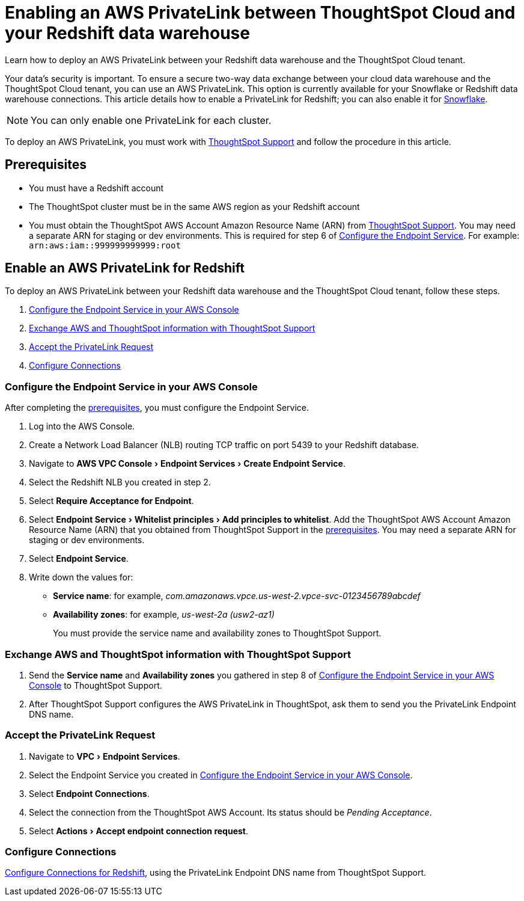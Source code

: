 = Enabling an AWS PrivateLink between ThoughtSpot Cloud and your Redshift data warehouse
:experimental:
:last_updated: 3/16/2021
:linkattrs:
:page-layout: default-cloud
:page-aliases: /admin/ts-cloud/private-link-redshift.adoc
:description: Learn how to deploy an AWS PrivateLink between your Redshift data warehouse and the ThoughtSpot Cloud tenant.

Learn how to deploy an AWS PrivateLink between your Redshift data warehouse and the ThoughtSpot Cloud tenant.

Your data's security is important.
To ensure a secure two-way data exchange between your cloud data warehouse and the ThoughtSpot Cloud tenant, you can use an AWS PrivateLink.
This option is currently available for your Snowflake or Redshift data warehouse connections.
This article details how to enable a PrivateLink for Redshift;
you can also enable it for xref:connections-snowflake-private-link.adoc[Snowflake].

NOTE: You can only enable one PrivateLink for each cluster.

To deploy an AWS PrivateLink, you must work with https://community.thoughtspot.com/customers/s/contactsupport[ThoughtSpot Support] and follow the procedure in this article.

[#prerequisites]
== Prerequisites

* You must have a Redshift account
* The ThoughtSpot cluster must be in the same AWS region as your Redshift account
* You must obtain the ThoughtSpot AWS Account Amazon Resource Name (ARN) from https://community.thoughtspot.com/customers/s/contactsupport[ThoughtSpot Support].
You may need a separate ARN for staging or dev environments. This is required for step 6 of <<configure-aws,Configure the Endpoint Service>>. For example: `arn:aws:iam::999999999999:root`

== Enable an AWS PrivateLink for Redshift

To deploy an AWS PrivateLink between your Redshift data warehouse and the ThoughtSpot Cloud tenant, follow these steps.

. <<configure-aws,Configure the Endpoint Service in your AWS Console>>
. <<exchange-information,Exchange AWS and ThoughtSpot information with ThoughtSpot Support>>
. <<accept-request,Accept the PrivateLink Request>>
. <<embrace,Configure Connections>>

[#configure-aws]
=== Configure the Endpoint Service in your AWS Console

After completing the <<prerequisites,prerequisites>>, you must configure the Endpoint Service.

. Log into the AWS Console.
. Create a Network Load Balancer (NLB) routing TCP traffic on port 5439 to your Redshift database.
. Navigate to menu:AWS VPC Console[Endpoint Services > Create Endpoint Service].
. Select the Redshift NLB you created in step 2.
. Select *Require Acceptance for Endpoint*.
. Select menu:Endpoint Service[Whitelist principles > Add principles to whitelist].
Add the ThoughtSpot AWS Account Amazon Resource Name (ARN) that you obtained from ThoughtSpot Support in the <<prerequisites,prerequisites>>.
You may need a separate ARN for staging or dev environments.
. Select *Endpoint Service*.
. Write down the values for:

* *Service name*: for example, _com.amazonaws.vpce.us-west-2.vpce-svc-0123456789abcdef_
* *Availability zones*: for example, _us-west-2a (usw2-az1)_
+
You must provide the service name and availability zones to ThoughtSpot Support.

[#exchange-information]
=== Exchange AWS and ThoughtSpot information with ThoughtSpot Support

. Send the *Service name* and *Availability zones* you gathered in step 8 of <<configure-aws,Configure the Endpoint Service in your AWS Console>> to ThoughtSpot Support.
. After ThoughtSpot Support configures the AWS PrivateLink in ThoughtSpot, ask them to send you the PrivateLink Endpoint DNS name.

[#accept-request]
=== Accept the PrivateLink Request

. Navigate to menu:VPC[Endpoint Services].
. Select the Endpoint Service you created in <<configure-aws,Configure the Endpoint Service in your AWS Console>>.
. Select *Endpoint Connections*.
. Select the connection from the ThoughtSpot AWS Account.
Its status should be _Pending Acceptance_.
. Select menu:Actions[Accept endpoint connection request].

[#embrace]
=== Configure Connections

xref:connections-redshift.adoc[Configure Connections for Redshift], using the PrivateLink Endpoint DNS name from ThoughtSpot Support.
